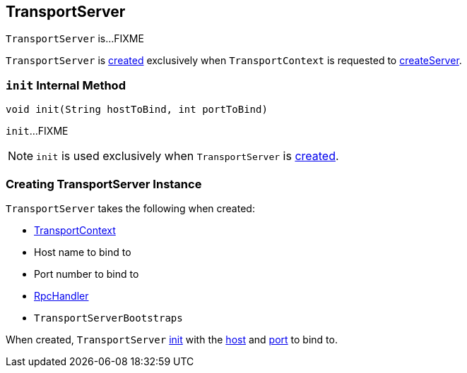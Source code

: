 == [[TransportServer]] TransportServer

`TransportServer` is...FIXME

`TransportServer` is <<creating-instance, created>> exclusively when `TransportContext` is requested to link:spark-TransportContext.adoc#createServer[createServer].

=== [[init]] `init` Internal Method

[source, java]
----
void init(String hostToBind, int portToBind)
----

`init`...FIXME

NOTE: `init` is used exclusively when `TransportServer` is <<creating-instance, created>>.

=== [[creating-instance]] Creating TransportServer Instance

`TransportServer` takes the following when created:

* [[context]] link:spark-TransportContext.adoc[TransportContext]
* [[hostToBind]] Host name to bind to
* [[portToBind]] Port number to bind to
* [[appRpcHandler]] link:spark-RpcHandler.adoc[RpcHandler]
* [[bootstraps]] `TransportServerBootstraps`

When created, `TransportServer` <<init, init>> with the <<hostToBind, host>> and <<portToBind, port>> to bind to.
